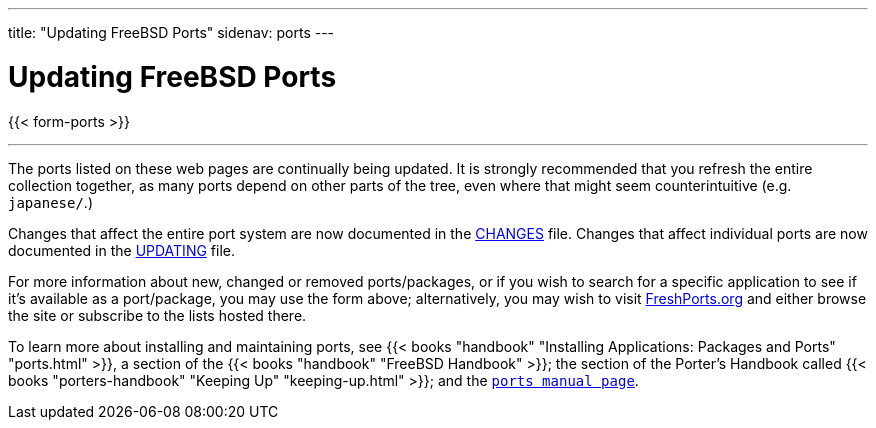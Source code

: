 ---
title: "Updating FreeBSD Ports"
sidenav: ports
---

= Updating FreeBSD Ports

{{< form-ports >}}

'''''

The ports listed on these web pages are continually being updated. It is strongly recommended that you refresh the entire collection together, as many ports depend on other parts of the tree, even where that might seem counterintuitive (e.g. `japanese/`.)

Changes that affect the entire port system are now documented in the http://svnweb.FreeBSD.org/ports/head/CHANGES?view=markup[CHANGES] file. Changes that affect individual ports are now documented in the http://svnweb.FreeBSD.org/ports/head/UPDATING?view=markup[UPDATING] file.

For more information about new, changed or removed ports/packages, or if you wish to search for a specific application to see if it's available as a port/package, you may use the form above; alternatively, you may wish to visit https://www.FreshPorts.org[FreshPorts.org] and either browse the site or subscribe to the lists hosted there.

To learn more about installing and maintaining ports, see {{< books "handbook" "Installing Applications: Packages and Ports" "ports.html" >}}, a section of the {{< books "handbook" "FreeBSD Handbook" >}}; the section of the Porter's Handbook called {{< books "porters-handbook" "Keeping Up" "keeping-up.html" >}}; and the link:https://www.FreeBSD.org/cgi/man.cgi?query=ports[`ports manual page`].
